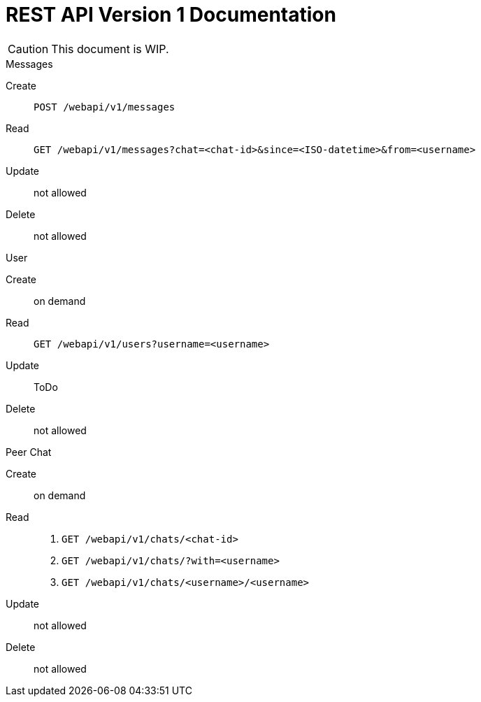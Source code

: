 = REST API Version 1 Documentation
:api-url: /webapi/v1

CAUTION: This document is WIP.

.Messages
Create:: `POST {api-url}/messages`
Read:: `GET {api-url}/messages?chat=<chat-id>&since=<ISO-datetime>&from=<username>`
Update:: not allowed
Delete:: not allowed

.User
Create:: on demand
Read:: `GET {api-url}/users?username=<username>`
Update:: ToDo
Delete:: not allowed

.Peer Chat
Create:: on demand
Read::
. `GET {api-url}/chats/<chat-id>`
. `GET {api-url}/chats/?with=<username>`
. `GET {api-url}/chats/<username>/<username>`
Update:: not allowed
Delete:: not allowed
